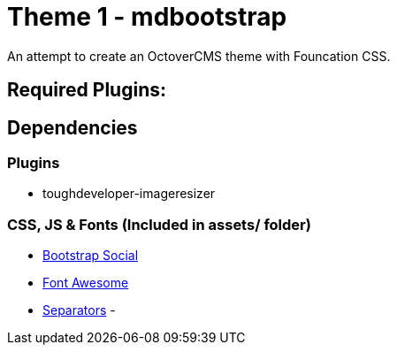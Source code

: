 = Theme 1 - mdbootstrap
An attempt to create an OctoverCMS theme with Founcation CSS.


== Required Plugins:


== Dependencies 
=== Plugins
- toughdeveloper-imageresizer

=== CSS, JS & Fonts (Included in assets/ folder)
- https://github.com/lipis/bootstrap-social[Bootstrap Social]
- https://fontawesome.com/[Font Awesome] 
- https://tympanus.net/codrops/2013/10/03/a-collection-of-separator-styles/[Separators]
- 
